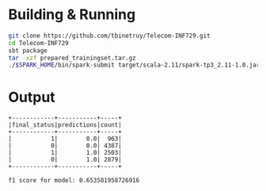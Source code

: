 * Building & Running

#+BEGIN_SRC bash
git clone https://github.com/tbinetruy/Telecom-INF729.git
cd Telecom-INF729
sbt package
tar -xzf prepared_trainingset.tar.gz
./$SPARK_HOME/bin/spark-submit target/scala-2.11/spark-tp3_2.11-1.0.jar
#+END_SRC


* Output

#+begin_src
+------------+-----------+-----+
|final_status|predictions|count|
+------------+-----------+-----+
|           1|        0.0|  963|
|           0|        0.0| 4387|
|           1|        1.0| 2503|
|           0|        1.0| 2879|
+------------+-----------+-----+

f1 score for model: 0.653581958726916
#+end_src
